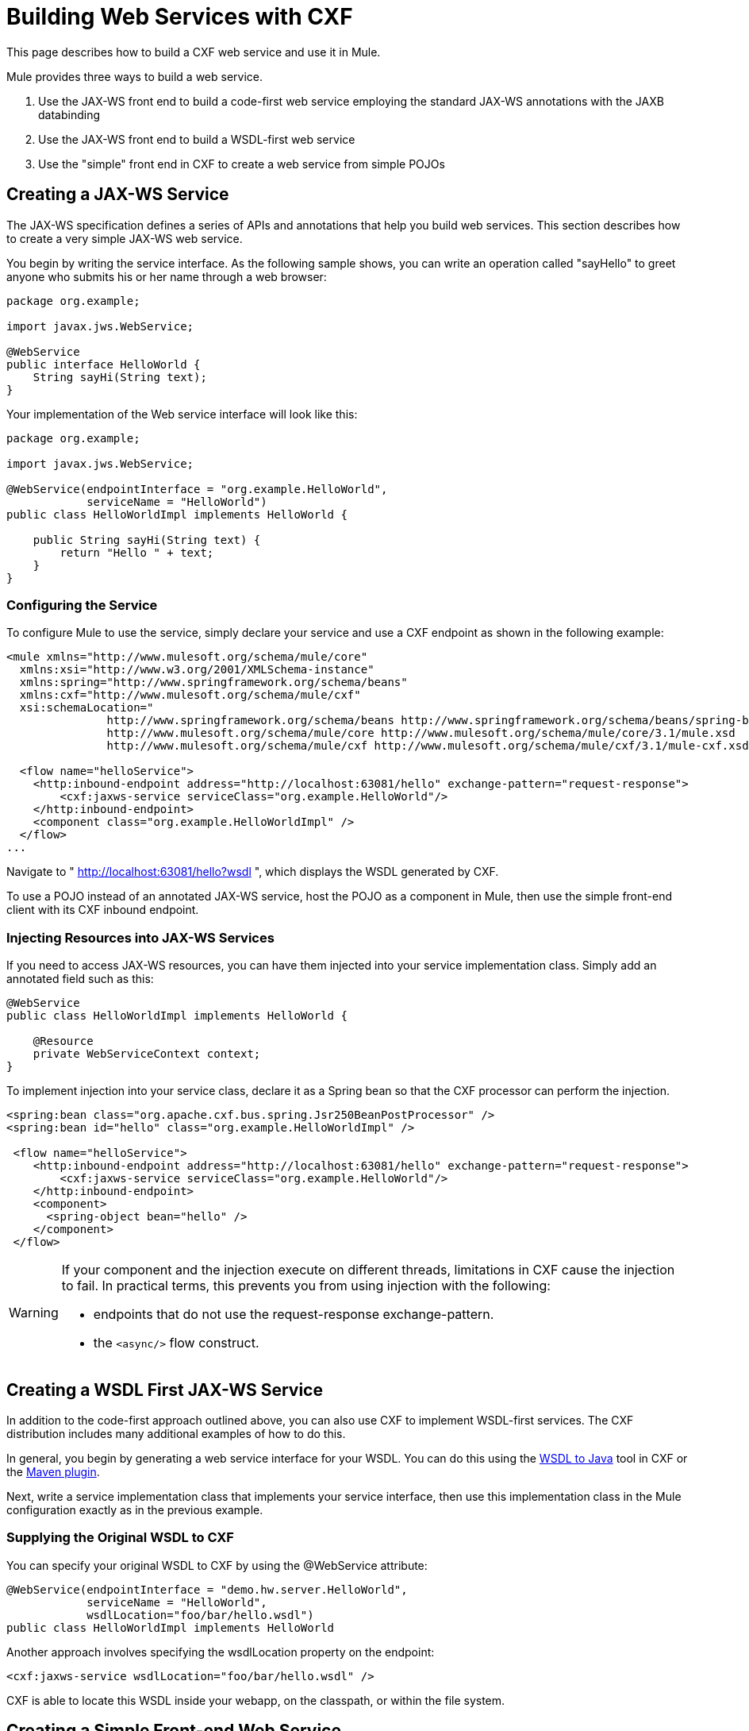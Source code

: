 = Building Web Services with CXF

This page describes how to build a CXF web service and use it in Mule.

Mule provides three ways to build a web service.

. Use the JAX-WS front end to build a code-first web service employing the standard JAX-WS annotations with the JAXB databinding
. Use the JAX-WS front end to build a WSDL-first web service
. Use the "simple" front end in CXF to create a web service from simple POJOs

== Creating a JAX-WS Service

The JAX-WS specification defines a series of APIs and annotations that help you build web services. This section describes how to create a very simple JAX-WS web service.

You begin by writing the service interface. As the following sample shows, you can write an operation called "sayHello" to greet anyone who submits his or her name through a web browser:

[source, java, linenums]
----
package org.example;
 
import javax.jws.WebService;
 
@WebService
public interface HelloWorld {
    String sayHi(String text);
}
----

Your implementation of the Web service interface will look like this:

[source, java, linenums]
----
package org.example;
 
import javax.jws.WebService;
 
@WebService(endpointInterface = "org.example.HelloWorld",
            serviceName = "HelloWorld")
public class HelloWorldImpl implements HelloWorld {
 
    public String sayHi(String text) {
        return "Hello " + text;
    }
}
----

=== Configuring the Service

To configure Mule to use the service, simply declare your service and use a CXF endpoint as shown in the following example:

[source, xml, linenums]
----
<mule xmlns="http://www.mulesoft.org/schema/mule/core"
  xmlns:xsi="http://www.w3.org/2001/XMLSchema-instance"
  xmlns:spring="http://www.springframework.org/schema/beans"
  xmlns:cxf="http://www.mulesoft.org/schema/mule/cxf"
  xsi:schemaLocation="
               http://www.springframework.org/schema/beans http://www.springframework.org/schema/beans/spring-beans-current.xsd
               http://www.mulesoft.org/schema/mule/core http://www.mulesoft.org/schema/mule/core/3.1/mule.xsd
               http://www.mulesoft.org/schema/mule/cxf http://www.mulesoft.org/schema/mule/cxf/3.1/mule-cxf.xsd">
 
  <flow name="helloService">
    <http:inbound-endpoint address="http://localhost:63081/hello" exchange-pattern="request-response">
        <cxf:jaxws-service serviceClass="org.example.HelloWorld"/>
    </http:inbound-endpoint>
    <component class="org.example.HelloWorldImpl" />
  </flow>
...
----

Navigate to " http://localhost:63081/hello?wsdl ", which displays the WSDL generated by CXF.

To use a POJO instead of an annotated JAX-WS service, host the POJO as a component in Mule, then use the simple front-end client with its CXF inbound endpoint.

=== Injecting Resources into JAX-WS Services

If you need to access JAX-WS resources, you can have them injected into your service implementation class. Simply add an annotated field such as this:

[source, java, linenums]
----
@WebService
public class HelloWorldImpl implements HelloWorld {
   
    @Resource
    private WebServiceContext context;
}
----

To implement injection into your service class, declare it as a Spring bean so that the CXF processor can perform the injection.


[source, xml, linenums]
----
<spring:bean class="org.apache.cxf.bus.spring.Jsr250BeanPostProcessor" />
<spring:bean id="hello" class="org.example.HelloWorldImpl" />
 
 <flow name="helloService">
    <http:inbound-endpoint address="http://localhost:63081/hello" exchange-pattern="request-response">
        <cxf:jaxws-service serviceClass="org.example.HelloWorld"/>
    </http:inbound-endpoint>
    <component>
      <spring-object bean="hello" /> 
    </component>
 </flow>
----

[WARNING]
====
If your component and the injection execute on different threads, limitations in CXF cause the injection to fail. In practical terms, this prevents you from using injection with the following:

* endpoints that do not use the request-response exchange-pattern.
* the `<async/>` flow construct.
====

== Creating a WSDL First JAX-WS Service

In addition to the code-first approach outlined above, you can also use CXF to implement WSDL-first services. The CXF distribution includes many additional examples of how to do this.

In general, you begin by generating a web service interface for your WSDL. You can do this using the http://cxf.apache.org/docs/wsdl-to-java.html[WSDL to Java] tool in CXF or the http://cxf.apache.org/docs/maven-cxf-codegen-plugin-wsdl-to-java.html[Maven plugin].

Next, write a service implementation class that implements your service interface, then use this implementation class in the Mule configuration exactly as in the previous example.

=== Supplying the Original WSDL to CXF

You can specify your original WSDL to CXF by using the @WebService attribute:

[source, java, linenums]
----
@WebService(endpointInterface = "demo.hw.server.HelloWorld",
            serviceName = "HelloWorld",
            wsdlLocation="foo/bar/hello.wsdl")
public class HelloWorldImpl implements HelloWorld
----

Another approach involves specifying the wsdlLocation property on the endpoint:

[source, xml]
----
<cxf:jaxws-service wsdlLocation="foo/bar/hello.wsdl" />
----
CXF is able to locate this WSDL inside your webapp, on the classpath, or within the file system.

== Creating a Simple Front-end Web Service

A simple front end allows you to create web services which don't require annotation. First, you write the service interface. As in the example above, you could write an operation called "sayHello" that says "Hello" to anyone who submits his or her name.

[NOTE]
You can use an implementation class instead of a service interface, although the service interface makes it easier to consume the service. See link:/mule\-user\-guide/v/3\.6/consuming-web-services-with-cxf[Consuming Web Services] for more information.

[source, java, linenums]
----
package org.example;
 
public interface HelloWorld {
    String sayHi(String text);
}
----

Your implementation would then look like this:

[source, java, linenums]
----
package org.example;
 
public class HelloWorldImpl implements HelloWorld {
 
    public String sayHi(String text) {
        return "Hello " + text;
    }
}
----

=== Configuring the service

To configure Mule to use the service, simply declare your service and use a CXF message processor as shown in the following example:

[source, xml, linenums]
----
<mule xmlns="http://www.mulesoft.org/schema/mule/core"
  xmlns:xsi="http://www.w3.org/2001/XMLSchema-instance"
  xmlns:spring="http://www.springframework.org/schema/beans"
  xmlns:cxf="http://www.mulesoft.org/schema/mule/cxf"
  xsi:schemaLocation="
               http://www.springframework.org/schema/beans http://www.springframework.org/schema/beans/spring-beans-current.xsd
               http://www.mulesoft.org/schema/mule/core http://www.mulesoft.org/schema/mule/core/3.1/mule.xsd
               http://www.mulesoft.org/schema/mule/cxf http://www.mulesoft.org/schema/mule/cxf/3.1/mule-cxf.xsd">
 
  <flow name="helloService">
    <http:inbound-endpoint address="http://localhost:63081/hello" exchange-pattern="request-response">
        <cxf:simple-service serviceClass="org.example.HelloWorld"/>
    </http:inbound-endpoint>
    <component class="org.example.HelloWorldImpl" />
  </flow>
...
----

If you go to " http://localhost:63081/hello?wsdl ", you will see the WSDL that CXF generates.

== Advanced Configuration

=== Validation of Messages

The following code enables schema validation for incoming messages by adding a validationEnabled attribute to your service declaration:

[source, xml, linenums]
----
<simple-service validationEnabled="true"/>
<jaxws-service validationEnabled="true"/>
<proxy-service validationEnabled="true"/>
----

=== Changing the Data Binding

You can use the databinding property on an endpoint to configure the databinding that will be used with that service. The following databinding types are available through CXF:

. AegisDatabinding
. JAXBDatabinding (Default)
. StaxDatabinding
. JiBXDatabinding

The following code specifies the databinding class:

[source, xml, linenums]
----
<cxf:simple-service serviceClass="com.acme.MyService">
    <cxf:aegis-databinding/>
</cxf:simple-service>
----

The *<cxf:databinding>* element can be used with any CXF front end.

=== Setting the Binding URI

The bindingUri attribute specifies how your service operations are mapped to resources. You configure this attribute as follows:

[source, xml, linenums]
----
<cxf:jaxws-service serviceClass="com.acme.MyService" bindingUri="http://www.w3.org/2003/05/soap/bindings/HTTP/" />
----

=== Changing the Default Message Style

By default, CXF uses the Document/Literal message style. However, you can change the service to be exposed as RPC (instead of as a document) or configure it to send complex types as `wrapped` instead of `literal`. To change the message style, set the @SOAPBinding annotation on the service's interface, specifying the following:

* `style`
* `use`
* `parameterStyle` (optional)

In the following example, the parameter style is set to BARE. This means that each parameter is placed into the message body as a child element of the message root. This is WRAPPED by default.

[source, java, linenums]
----
@SOAPBinding(style=SOAPBinding.Style.DOCUMENT,
             use=SOAPBinding.Use.LITERAL,
             parameterStyle=SOAPBinding.ParameterStyle.BARE)
@WebService
public interface Echo
{
    String echo(String src);
}
----

For more information on the supported message styles, consult: https://cwiki.apache.org/confluence/display/CXF20DOC/Developing+a+Service#DevelopingaService-OptionalAnnotations[Optional Annotations].
